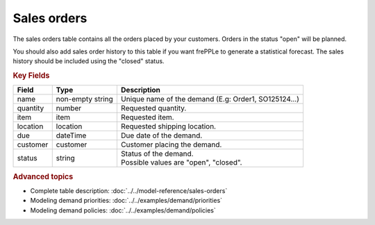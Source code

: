 ============
Sales orders
============

The sales orders table contains all the orders placed by your customers.
Orders in the status "open" will be planned.

You should also add sales order history to this table if you want frePPLe
to generate a statistical forecast. The sales history should be included
using the "closed" status.

.. rubric:: Key Fields

============== ================= ===========================================================
Field          Type              Description
============== ================= ===========================================================
name           non-empty string  Unique name of the demand (E.g: Order1, SO125124...)
quantity       number            Requested quantity.
item           item              Requested item.
location       location          Requested shipping location.
due            dateTime          Due date of the demand.
customer       customer          Customer placing the demand.
status         string            | Status of the demand.
                                 | Possible values are "open", "closed".
============== ================= ===========================================================               

.. rubric:: Advanced topics

* Complete table description: :doc:`../../model-reference/sales-orders`

* Modeling demand priorities: :doc:`../../examples/demand/priorities`

* Modeling demand policies: :doc:`../../examples/demand/policies`
